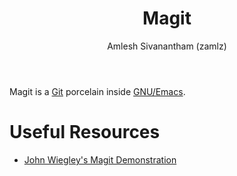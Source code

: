 #+TITLE: Magit
#+AUTHOR: Amlesh Sivanantham (zamlz)
#+ROAM_ALIAS:
#+ROAM_TAGS: CONFIG SOFTWARE EMACS
#+ROAM_KEY: https://magit.vc/
#+CREATED: [2021-03-30 Tue 11:36]
#+LAST_MODIFIED: [2021-03-30 Tue 11:39:42]

#+DOWNLOADED: screenshot @ 2021-03-30 11:38:53
[[file:data/2021-03-30_11-38-53_screenshot.png]]

Magit is a [[file:git.org][Git]] porcelain inside [[file:emacs.org][GNU/Emacs]].

* Useful Resources
- [[https://youtu.be/j-k-lkilbEs][John Wiegley's Magit Demonstration]]
